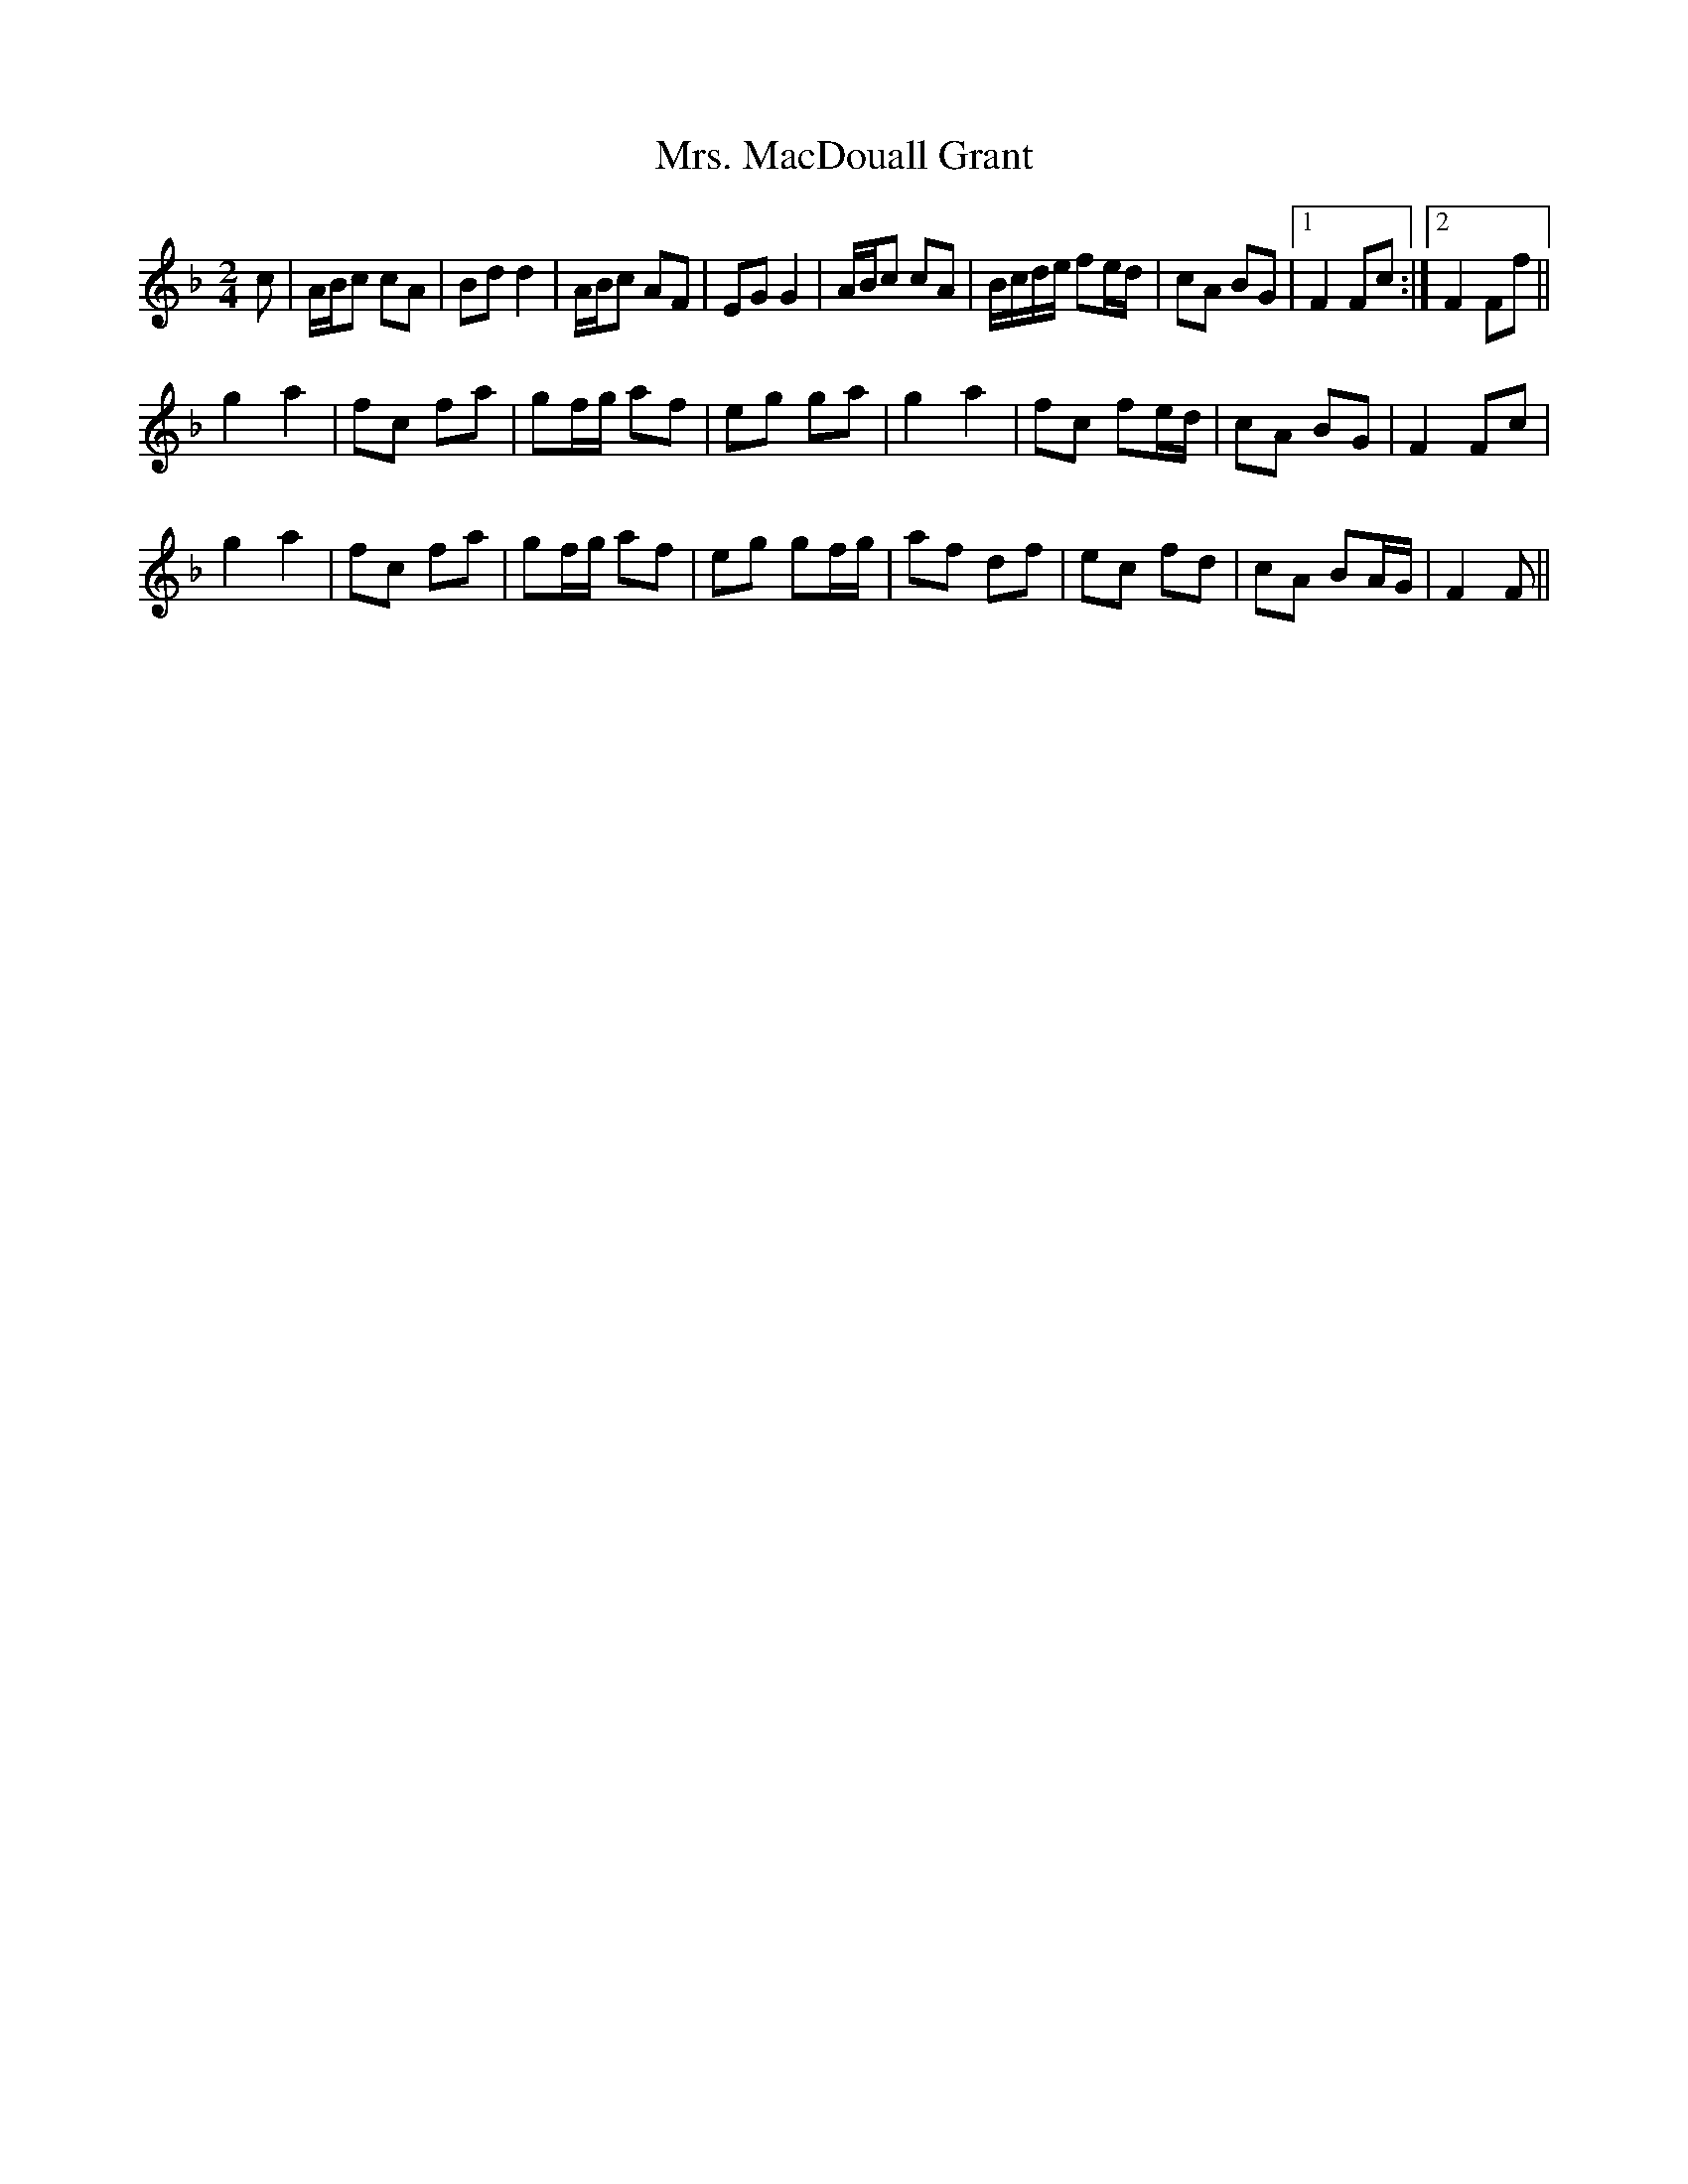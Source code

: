 X: 28272
T: Mrs. MacDouall Grant
R: march
M: 
K: Fmajor
M:2/4
c|A/B/c cA|Bdd2|A/B/c AF|EGG2|A/B/c cA|B/c/d/e/ fe/d/|cA BG|1 F2Fc:|2 F2Ff||
g2a2|fc fa|gf/g/ af|eg ga|g2a2|fc fe/d/|cA BG|F2Fc|
g2a2|fc fa|gf/g/ af|eg gf/g/|af df|ec fd|cA BA/G/|F2F||

